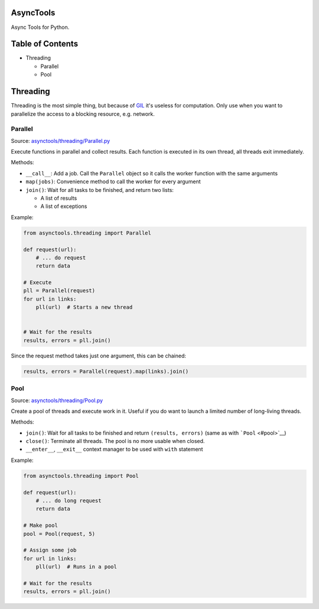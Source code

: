 |Build Status|

AsyncTools
==========

Async Tools for Python.

Table of Contents
=================

-  Threading

   -  Parallel
   -  Pool

Threading
=========

Threading is the most simple thing, but because of
`GIL <https://wiki.python.org/moin/GlobalInterpreterLock>`__ it's
useless for computation. Only use when you want to parallelize the
access to a blocking resource, e.g. network.

Parallel
--------

Source:
`asynctools/threading/Parallel.py <asynctools/threading/Parallel.py>`__

Execute functions in parallel and collect results. Each function is
executed in its own thread, all threads exit immediately.

Methods:

-  ``__call__``: Add a job. Call the ``Parallel`` object so it calls the
   worker function with the same arguments
-  ``map(jobs)``: Convenience method to call the worker for every
   argument
-  ``join()``: Wait for all tasks to be finished, and return two lists:

   -  A list of results
   -  A list of exceptions

Example:

.. code:: python

    from asynctools.threading import Parallel

    def request(url):
        # ... do request
        return data
       
    # Execute
    pll = Parallel(request)
    for url in links:
        pll(url)  # Starts a new thread
        
        
    # Wait for the results
    results, errors = pll.join()

Since the request method takes just one argument, this can be chained:

.. code:: python

    results, errors = Parallel(request).map(links).join()

Pool
----

Source: `asynctools/threading/Pool.py <asynctools/threading/Pool.py>`__

Create a pool of threads and execute work in it. Useful if you do want
to launch a limited number of long-living threads.

Methods:

-  ``join()``: Wait for all tasks to be finished and return
   ``(results, errors)`` (same as with ```Pool`` <#pool>`__)
-  ``close()``: Terminate all threads. The pool is no more usable when
   closed.
-  ``__enter__``, ``__exit__`` context manager to be used with ``with``
   statement

Example:

.. code:: python

    from asynctools.threading import Pool

    def request(url):
        # ... do long request
        return data
       
    # Make pool
    pool = Pool(request, 5)

    # Assign some job
    for url in links:
        pll(url)  # Runs in a pool

    # Wait for the results
    results, errors = pll.join()

.. |Build Status| image:: https://api.travis-ci.org/kolypto/py-asynctools.png?branch=master
   :target: https://travis-ci.org/kolypto/py-asynctools
